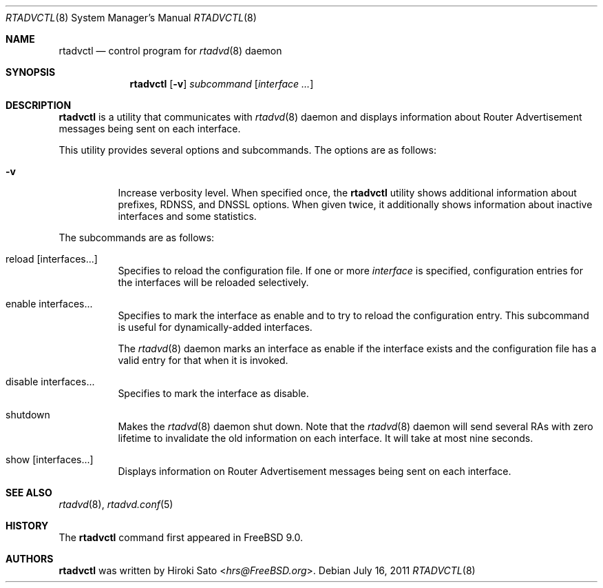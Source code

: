.\" Copyright (C) 2011 Hiroki Sato <hrs@FreeBSD.org>.
.\" All rights reserved.
.\"
.\" Redistribution and use in source and binary forms, with or without
.\" modification, are permitted provided that the following conditions
.\" are met:
.\" 1. Redistributions of source code must retain the above copyright
.\"    notice, this list of conditions and the following disclaimer.
.\" 2. Redistributions in binary form must reproduce the above copyright
.\"    notice, this list of conditions and the following disclaimer in the
.\"    documentation and/or other materials provided with the distribution.
.\"
.\" THIS SOFTWARE IS PROVIDED BY THE PROJECT AND CONTRIBUTORS ``AS
.\" IS'' AND ANY EXPRESS OR IMPLIED WARRANTIES, INCLUDING, BUT NOT
.\" LIMITED TO, THE IMPLIED WARRANTIES OF MERCHANTABILITY AND FITNESS
.\" FOR A PARTICULAR PURPOSE ARE DISCLAIMED.  IN NO EVENT SHALL THE
.\" PROJECT OR CONTRIBUTORS BE LIABLE FOR ANY DIRECT, INDIRECT,
.\" INCIDENTAL, SPECIAL, EXEMPLARY, OR CONSEQUENTIAL DAMAGES
.\" (INCLUDING, BUT NOT LIMITED TO, PROCUREMENT OF SUBSTITUTE GOODS OR
.\" SERVICES; LOSS OF USE, DATA, OR PROFITS; OR BUSINESS INTERRUPTION)
.\" HOWEVER CAUSED AND ON ANY THEORY OF LIABILITY, WHETHER IN
.\" CONTRACT, STRICT LIABILITY, OR TORT (INCLUDING NEGLIGENCE OR
.\" OTHERWISE) ARISING IN ANY WAY OUT OF THE USE OF THIS SOFTWARE,
.\" EVEN IF ADVISED OF THE POSSIBILITY OF SUCH DAMAGE.
.\"
.\" $FreeBSD: head/usr.sbin/rtadvctl/rtadvctl.8 267668 2014-06-20 09:57:27Z bapt $
.\"
.Dd July 16, 2011
.Dt RTADVCTL 8
.Os
.Sh NAME
.Nm rtadvctl
.Nd control program for
.Xr rtadvd 8
daemon
.Sh SYNOPSIS
.Nm
.Op Fl v
.Ar subcommand
.Op Ar interface ...
.Sh DESCRIPTION
.Nm
is a utility that communicates with
.Xr rtadvd 8
daemon and displays information about Router Advertisement messages being
sent on each interface.
.Pp
This utility provides several options and subcommands.
The options are as follows:
.Bl -tag -width indent
.\"
.It Fl v
Increase verbosity level.
When specified once, the
.Nm
utility shows additional information about prefixes, RDNSS, and DNSSL
options.
When given twice, it additionally shows information about
inactive interfaces and some statistics.
.El
.Pp
The subcommands are as follows:
.Bl -tag -width indent
.\"
.It reload Op interfaces...
Specifies to reload the configuration file.  If one or more
.Ar interface
is specified, configuration entries for the interfaces will be reloaded
selectively.
.It enable interfaces...
Specifies to mark the interface as enable and to try to reload the
configuration entry.
This subcommand is useful for dynamically-added interfaces.
.Pp
The
.Xr rtadvd 8
daemon marks an interface as enable if the interface exists and the
configuration file has a valid entry for that when it is invoked.
.It disable interfaces...
Specifies to mark the interface as disable.
.It shutdown
Makes the
.Xr rtadvd 8
daemon shut down.
Note that the
.Xr rtadvd 8
daemon will send several RAs with zero lifetime to invalidate the old
information on each interface.
It will take at most nine seconds.
.It show Op interfaces...
Displays information on Router Advertisement messages being sent
on each interface.
.El
.Sh SEE ALSO
.Xr rtadvd 8 ,
.Xr rtadvd.conf 5
.Sh HISTORY
The
.Nm
command first appeared in
.Fx 9.0 .
.Sh AUTHORS
.Nm
was written by
.An Hiroki Sato Aq Mt hrs@FreeBSD.org .
